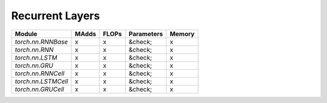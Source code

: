 ================================================
Recurrent Layers
================================================

+---------------------+-------+-------+------------+--------+
| Module              | MAdds | FLOPs | Parameters | Memory |
+=====================+=======+=======+============+========+
| `torch.nn.RNNBase`  | x     | x     | &check;    | x      |
+---------------------+-------+-------+------------+--------+
| `torch.nn.RNN`      | x     | x     | &check;    | x      |
+---------------------+-------+-------+------------+--------+
| `torch.nn.LSTM`     | x     | x     | &check;    | x      |
+---------------------+-------+-------+------------+--------+
| `torch.nn.GRU`      | x     | x     | &check;    | x      |
+---------------------+-------+-------+------------+--------+
| `torch.nn.RNNCell`  | x     | x     | &check;    | x      |
+---------------------+-------+-------+------------+--------+
| `torch.nn.LSTMCell` | x     | x     | &check;    | x      |
+---------------------+-------+-------+------------+--------+
| `torch.nn.GRUCell`  | x     | x     | &check;    | x      |
+---------------------+-------+-------+------------+--------+
